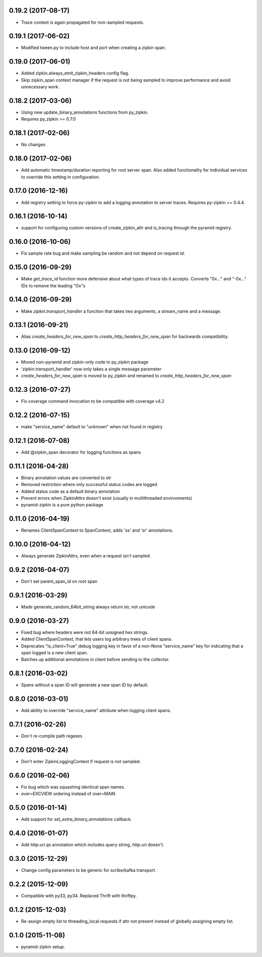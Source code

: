 0.19.2 (2017-08-17)
-------------------
- Trace context is again propagated for non-sampled requests.

0.19.1 (2017-06-02)
-------------------
- Modified tween.py to include host and port when creating a zipkin span.

0.19.0 (2017-06-01)
-------------------
- Added zipkin.always_emit_zipkin_headers config flag.
- Skip zipkin_span context manager if the request is not being sampled
  to improve performance and avoid unnecessary work.

0.18.2 (2017-03-06)
-------------------
- Using new update_binary_annotations functions from py_zipkin.
- Requires py_zipkin >= 0.7.0

0.18.1 (2017-02-06)
-------------------
- No changes

0.18.0 (2017-02-06)
-------------------
- Add automatic timestamp/duration reporting for root server span. Also added
  functionality for individual services to override this setting in configuration.

0.17.0 (2016-12-16)
-------------------
- Add registry setting to force py-zipkin to add a logging annotation to server
  traces. Requires py-zipkin >= 0.4.4.

0.16.1 (2016-10-14)
-------------------
- support for configuring custom versions of create_zipkin_attr and is_tracing
  through the pyramid registry.

0.16.0 (2016-10-06)
-------------------
- Fix sample rate bug and make sampling be random and not depend on request id.

0.15.0 (2016-09-29)
-------------------
- Make `get_trace_id` function more defensive about what types of trace
  ids it accepts. Converts "0x..." and "-0x..." IDs to remove the leading
  "Ox"s

0.14.0 (2016-09-29)
-------------------
- Make `zipkin.transport_handler` a function that takes two arguments, a
  stream_name and a message.

0.13.1 (2016-09-21)
-------------------
- Alias `create_headers_for_new_span` to `create_http_headers_for_new_span`
  for backwards compatibility.

0.13.0 (2016-09-12)
-------------------
- Moved non-pyramid and zipkin-only code to py_zipkin package
- 'zipkin.transport_handler' now only takes a single message parameter
- `create_headers_for_new_span` is moved to py_zipkin and renamed to
  `create_http_headers_for_new_span`

0.12.3 (2016-07-27)
-------------------
- Fix coverage command invocation to be compatible with coverage v4.2

0.12.2 (2016-07-15)
-------------------
- make "service_name" default to "unknown" when not found in registry

0.12.1 (2016-07-08)
-------------------
- Add @zipkin_span decorator for logging functions as spans

0.11.1 (2016-04-28)
-------------------
- Binary annotation values are converted to str
- Removed restriction where only successful status codes are logged
- Added status code as a default binary annotation
- Prevent errors when ZipkinAttrs doesn't exist (usually in multithreaded environments)
- pyramid-zipkin is a pure python package

0.11.0 (2016-04-19)
-------------------
- Renames ClientSpanContext to SpanContext, adds 'ss' and 'sr' annotations.

0.10.0 (2016-04-12)
-------------------
- Always generate ZipkinAttrs, even when a request isn't sampled.

0.9.2 (2016-04-07)
------------------
- Don't set parent_span_id on root span

0.9.1 (2016-03-29)
------------------
- Made generate_random_64bit_string always return str, not unicode

0.9.0 (2016-03-27)
------------------
- Fixed bug where headers were not 64-bit unsigned hex strings.
- Added ClientSpanContext, that lets users log arbitrary trees of
  client spans.
- Deprecates "is_client=True" debug logging key in favor of a
  non-None "service_name" key for indicating that a span logged
  is a new client span.
- Batches up additional annotations in client before sending
  to the collector.

0.8.1 (2016-03-02)
------------------
- Spans without a span ID will generate a new span ID by default.

0.8.0 (2016-03-01)
------------------
- Add ability to override "service_name" attribute when logging client
  spans.

0.7.1 (2016-02-26)
------------------
- Don't re-compile path regexes

0.7.0 (2016-02-24)
------------------
- Don't enter ZipkinLoggingContext if request is not sampled.

0.6.0 (2016-02-06)
------------------
- Fix bug which was squashing identical span names.
- over=EXCVIEW ordering instead of over=MAIN

0.5.0 (2016-01-14)
------------------
- Add support for `set_extra_binary_annotations` callback.

0.4.0 (2016-01-07)
------------------
- Add `http.uri.qs` annotation which includes query string, `http.uri` doesn't.

0.3.0 (2015-12-29)
------------------
- Change config parameters to be generic for scribe/kafka transport.

0.2.2 (2015-12-09)
------------------
- Compatible with py33, py34. Replaced Thrift with thriftpy.

0.1.2 (2015-12-03)
------------------
- Re-assign empty list to threading_local.requests if attr not present instead of
  globally assigning empty list.

0.1.0 (2015-11-08)
------------------
- pyramid-zipkin setup.
